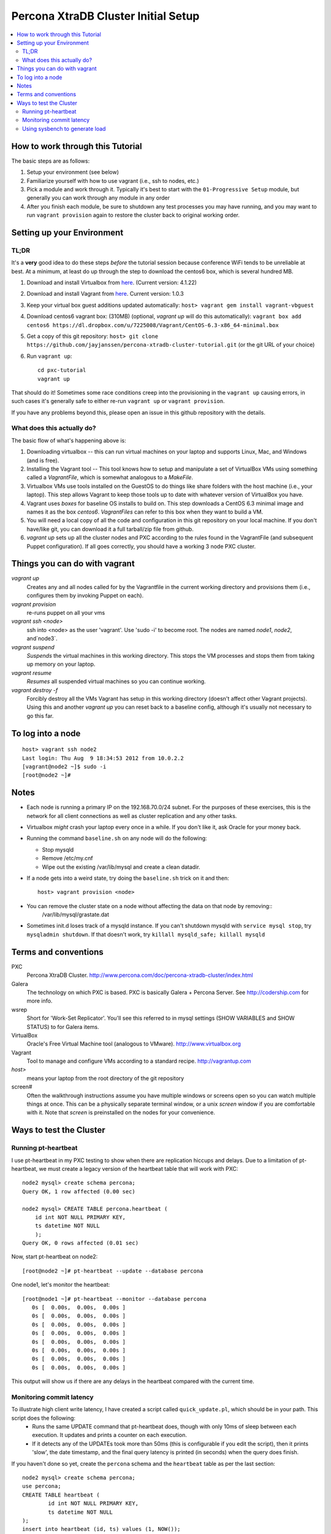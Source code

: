 Percona XtraDB Cluster Initial Setup
========

.. contents:: 
   :backlinks: entry
   :local:

How to work through this Tutorial
----------------------------------

The basic steps are as follows:

#. Setup your environment (see below)
#. Familiarize yourself with how to use vagrant (i.e., ssh to nodes, etc.)
#. Pick a module and work through it.  Typically it's best to start with the ``01-Progressive Setup`` module, but generally you can work through any module in any order
#. After you finish each module, be sure to shutdown any test processes you may have running, and you may want to run ``vagrant provision`` again to restore the cluster back to original working order.

Setting up your Environment
--------------------------

TL;DR
~~~~~~~

It's a **very** good idea to do these steps *before* the tutorial session because conference WiFi tends to be unreliable at best.  At a minimum, at least do up through the step to download the centos6 box, which is several hundred MB.

#. Download and install Virtualbox from `here <https://www.virtualbox.org/wiki/Downloads>`_. (Current version: 4.1.22)
#. Download and install Vagrant from `here <http://vagrantup.com>`_.  Current version: 1.0.3
#. Keep your virtual box guest additions updated automatically: ``host> vagrant gem install vagrant-vbguest``
#. Download centos6 vagrant box: (310MB) (optional, `vagrant up` will do this automatically): ``vagrant box add centos6 https://dl.dropbox.com/u/7225008/Vagrant/CentOS-6.3-x86_64-minimal.box``
#. Get a copy of this git repository: ``host> git clone https://github.com/jayjanssen/percona-xtradb-cluster-tutorial.git`` (or the git URL of your choice)
#. Run ``vagrant up``::

	cd pxc-tutorial
	vagrant up
	
That should do it!  Sometimes some race conditions creep into the provisioning in the ``vagrant up`` causing errors, in such cases it's generally safe to either re-run ``vagrant up`` or ``vagrant provision``.

If you have any problems beyond this, please open an issue in this github repository with the details.


What does this actually do?
~~~~~~~~~~~~~~~~~~~~~~~~~~~

The basic flow of what's happening above is:

#. Downloading virtualbox -- this can run virtual machines on your laptop and supports Linux, Mac, and Windows (and is free).
#. Installing the Vagrant tool -- This tool knows how to setup and manipulate a set of VirtualBox VMs using something called a *VagrantFile*, which is somewhat analogous to a *MakeFile*.
#. Virtualbox VMs use tools installed on the GuestOS to do things like share folders with the host machine (i.e., your laptop).  This step allows Vagrant to keep those tools up to date with whatever version of VirtualBox you have.
#. Vagrant uses *boxes* for baseline OS installs to build on.  This step downloads a CentOS 6.3 minimal image and names it as the box `centos6`.  *VagrantFiles* can refer to this box when they want to build a VM.
#. You will need a local copy of all the code and configuration in this git repository on your local machine.  If you don't have/like git, you can download it a full tarball/zip file from github.
#. `vagrant up` sets up all the cluster nodes and PXC according to the rules found in the VagrantFile (and subsequent Puppet configuration).  If all goes correctly, you should have a working 3 node PXC cluster.


Things you can do with vagrant
------------------------------------

`vagrant up`
	Creates any and all nodes called for by the Vagrantfile in the current working directory and provisions them (i.e., configures them by invoking Puppet on each).

`vagrant provision`
	re-runs puppet on all your vms
	
`vagrant ssh <node>`
	ssh into <node> as the user 'vagrant'.  Use 'sudo -i' to become root.  The nodes are named `node1`, `node2`, and`node3`.
	
`vagrant suspend`
	*Suspends* the virtual machines in this working directory.  This stops the VM processes and stops them from taking up memory on your laptop.
	
`vagrant resume`
	*Resumes* all suspended virtual machines so you can continue working.

`vagrant destroy -f`
	Forcibly destroy all the VMs Vagrant has setup in this working directory (doesn't affect other Vagrant projects).  Using this and another `vagrant up` you can reset back to a baseline config, although it's usually not necessary to go this far.


To log into a node
------------------
::

	host> vagrant ssh node2
	Last login: Thu Aug  9 18:34:53 2012 from 10.0.2.2
	[vagrant@node2 ~]$ sudo -i
	[root@node2 ~]#

Notes
------

- Each node is running a primary IP on the 192.168.70.0/24 subnet.  For the purposes of these exercises, this is the network for all client connections as well as cluster replication and any other tasks.

- Virtualbox *might* crash your laptop every once in a while.  If you don't like it, ask Oracle for your money back.

- Running the command ``baseline.sh`` on any node will do the following:

  - Stop mysqld
  - Remove /etc/my.cnf
  - Wipe out the existing /var/lib/mysql and create a clean datadir.

- If a node gets into a weird state, try doing the ``baseline.sh`` trick on it and then::

	host> vagrant provision <node>

- You can remove the cluster state on a node without affecting the data on that node by removing::
	/var/lib/mysql/grastate.dat

- Sometimes init.d loses track of a mysqld instance.  If you can't shutdown mysqld with ``service mysql stop``, try ``mysqladmin shutdown``.  If that doesn't work, try ``killall mysqld_safe; killall mysqld``


Terms and conventions
---------------------

PXC
	Percona XtraDB Cluster. http://www.percona.com/doc/percona-xtradb-cluster/index.html

Galera
	The technology on which PXC is based.  PXC is basically Galera + Percona Server.  See http://codership.com for more info.

wsrep
	Short for 'Work-Set Replicator'.  You'll see this referred to in mysql settings (SHOW VARIABLES and SHOW STATUS) to for Galera items.

VirtualBox
	Oracle's Free Virtual Machine tool (analogous to VMware).  http://www.virtualbox.org
	
Vagrant
	Tool to manage and configure VMs according to a standard recipe.  http://vagrantup.com

`host>` 
	means your laptop from the root directory of the git repository
	
screen#
	Often the walkthrough instructions assume you have multiple windows or screens open so you can watch multiple things at once.  This can be a physically separate terminal window, or a unix `screen` window if you are comfortable with it.  Note that `screen` is preinstalled on the nodes for your convenience.


Ways to test the Cluster
------------------------

Running pt-heartbeat
~~~~~~~~~~~~~~~~~~~~

I use pt-heartbeat in my PXC testing to show when there are replication hiccups and delays.  Due to a limitation of pt-heartbeat, we must create a legacy version of the heartbeat table that will work with PXC::

	node2 mysql> create schema percona;
	Query OK, 1 row affected (0.00 sec)

	node2 mysql> CREATE TABLE percona.heartbeat (
	    id int NOT NULL PRIMARY KEY,
	    ts datetime NOT NULL
	    );
	Query OK, 0 rows affected (0.01 sec)
	
Now, start pt-heartbeat on node2::

	[root@node2 ~]# pt-heartbeat --update --database percona
	
One node1, let's monitor the heartbeat::

	[root@node1 ~]# pt-heartbeat --monitor --database percona
	   0s [  0.00s,  0.00s,  0.00s ]
	   0s [  0.00s,  0.00s,  0.00s ]
	   0s [  0.00s,  0.00s,  0.00s ]
	   0s [  0.00s,  0.00s,  0.00s ]
	   0s [  0.00s,  0.00s,  0.00s ]
	   0s [  0.00s,  0.00s,  0.00s ]
	   0s [  0.00s,  0.00s,  0.00s ]
	   0s [  0.00s,  0.00s,  0.00s ]

This output will show us if there are any delays in the heartbeat compared with the current time.  


Monitoring commit latency
~~~~~~~~~~~~~~~~~~~~~~~~~~

To illustrate high client write latency, I have created a script called ``quick_update.pl``, which should be in your path.  This script does the following:
	- Runs the same UPDATE command that pt-heartbeat does, though with only 10ms of sleep between each execution. It updates and prints a counter on each execution. 
	- If it detects any of the UPDATEs took more than 50ms (this is configurable if you edit the script), then it prints 'slow', the date timestamp, and the final query latency is printed (in seconds) when the query does finish.  

If you haven't done so yet, create the ``percona`` schema and the ``heartbeat`` table as per the last section::  

	node2 mysql> create schema percona;
	use percona;
	CREATE TABLE heartbeat (
		id int NOT NULL PRIMARY KEY,
		ts datetime NOT NULL
	);
	insert into heartbeat (id, ts) values (1, NOW());
	
The execution looks something like::

	[root@node1 ~]# quick_update.pl 
	9886
	slow: Wed Aug 15 15:01:19 CEST 2012 0.139s
	10428

Note that occasionally the writes to the 3 node cluster setup on VMs on your laptop might be sporadically slow. This can be taken as noise.  


Using sysbench to generate load
~~~~~~~~~~~~~~~~~~~~~~~~~~~~~~~~

To simulate a live environment, we will kick off setup and kickoff a sysbench oltp test with a single test thread.

**Prepare the test table**

	[root@node1 ~]# sysbench --test=sysbench_tests/db/common.lua --mysql-user=root --mysql-db=test --oltp-table-size=250000 prepare


**Start a Test run**

	[root@node1 ~]# sysbench --test=sysbench_tests/db/oltp.lua --mysql-user=root --mysql-db=test --oltp-table-size=250000 --report-interval=1 --max-requests=0 --tx-rate=10 run | grep tps
	[   1s] threads: 1, tps: 11.00, reads/s: 154.06, writes/s: 44.02, response time: 41.91ms (95%)
	[   2s] threads: 1, tps: 18.00, reads/s: 252.03, writes/s: 72.01, response time: 24.02ms (95%)
	[   3s] threads: 1, tps: 9.00, reads/s: 126.01, writes/s: 36.00, response time: 20.74ms (95%)
	[   4s] threads: 1, tps: 13.00, reads/s: 181.97, writes/s: 51.99, response time: 19.19ms (95%)
	[   5s] threads: 1, tps: 13.00, reads/s: 182.00, writes/s: 52.00, response time: 22.75ms (95%)
	[   6s] threads: 1, tps: 10.00, reads/s: 140.00, writes/s: 40.00, response time: 22.35ms (95%)
	[   7s] threads: 1, tps: 13.00, reads/s: 181.99, writes/s: 52.00, response time: 21.09ms (95%)
	[   8s] threads: 1, tps: 13.00, reads/s: 181.99, writes/s: 52.00, response time: 23.71ms (95%)

Your performance may vary.  Note we are setting ``--tx-rate`` as a way to prevent your VMs from working too hard.  Feel free to adjust ``-tx-rate`` accordingly, but be sure that you have several operations a second for the following tests.  

As the WARNING message indicates, this test will go forever until you ``Ctrl-C`` it.  You can kill and restart this test at any time

**Cleanup test table**

Note that if you mess something up, you can cleanup the test table and start these steps over if needed::

	[root@node1 ~]# sysbench --test=sysbench_tests/db/common.lua --mysql-user=root --mysql-db=test cleanup
	sysbench 0.5:  multi-threaded system evaluation benchmark

	Dropping table 'sbtest1'...

